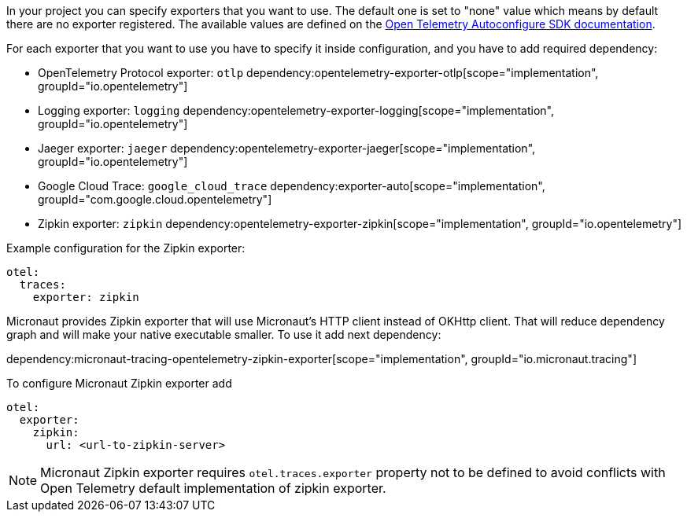 In your project you can specify exporters that you want to use. The default one is set to "none" value which means by default there are no exporter registered. The available values are defined on the https://github.com/open-telemetry/opentelemetry-java/blob/main/sdk-extensions/autoconfigure/README.md[Open Telemetry Autoconfigure SDK documentation].

For each exporter that you want to use you have to specify it inside configuration, and you have to add required dependency:

- OpenTelemetry Protocol exporter: `otlp`
dependency:opentelemetry-exporter-otlp[scope="implementation", groupId="io.opentelemetry"]
- Logging exporter: `logging`
dependency:opentelemetry-exporter-logging[scope="implementation", groupId="io.opentelemetry"]
- Jaeger exporter: `jaeger`
dependency:opentelemetry-exporter-jaeger[scope="implementation", groupId="io.opentelemetry"]
- Google Cloud Trace: `google_cloud_trace`
dependency:exporter-auto[scope="implementation", groupId="com.google.cloud.opentelemetry"]
- Zipkin exporter: `zipkin`
dependency:opentelemetry-exporter-zipkin[scope="implementation", groupId="io.opentelemetry"]

Example configuration for the Zipkin exporter:

[configuration]
----
otel:
  traces:
    exporter: zipkin
----

Micronaut provides Zipkin exporter that will use Micronaut's HTTP client instead of OKHttp client. That will reduce dependency graph and will make your native executable smaller. To use it add next dependency:

dependency:micronaut-tracing-opentelemetry-zipkin-exporter[scope="implementation", groupId="io.micronaut.tracing"]

To configure Micronaut Zipkin exporter add
[configuration]
----
otel:
  exporter:
    zipkin:
      url: <url-to-zipkin-server>
----

NOTE: Micronaut Zipkin exporter requires `otel.traces.exporter` property not to be defined to avoid conflicts with Open Telemetry default implementation of zipkin exporter.
